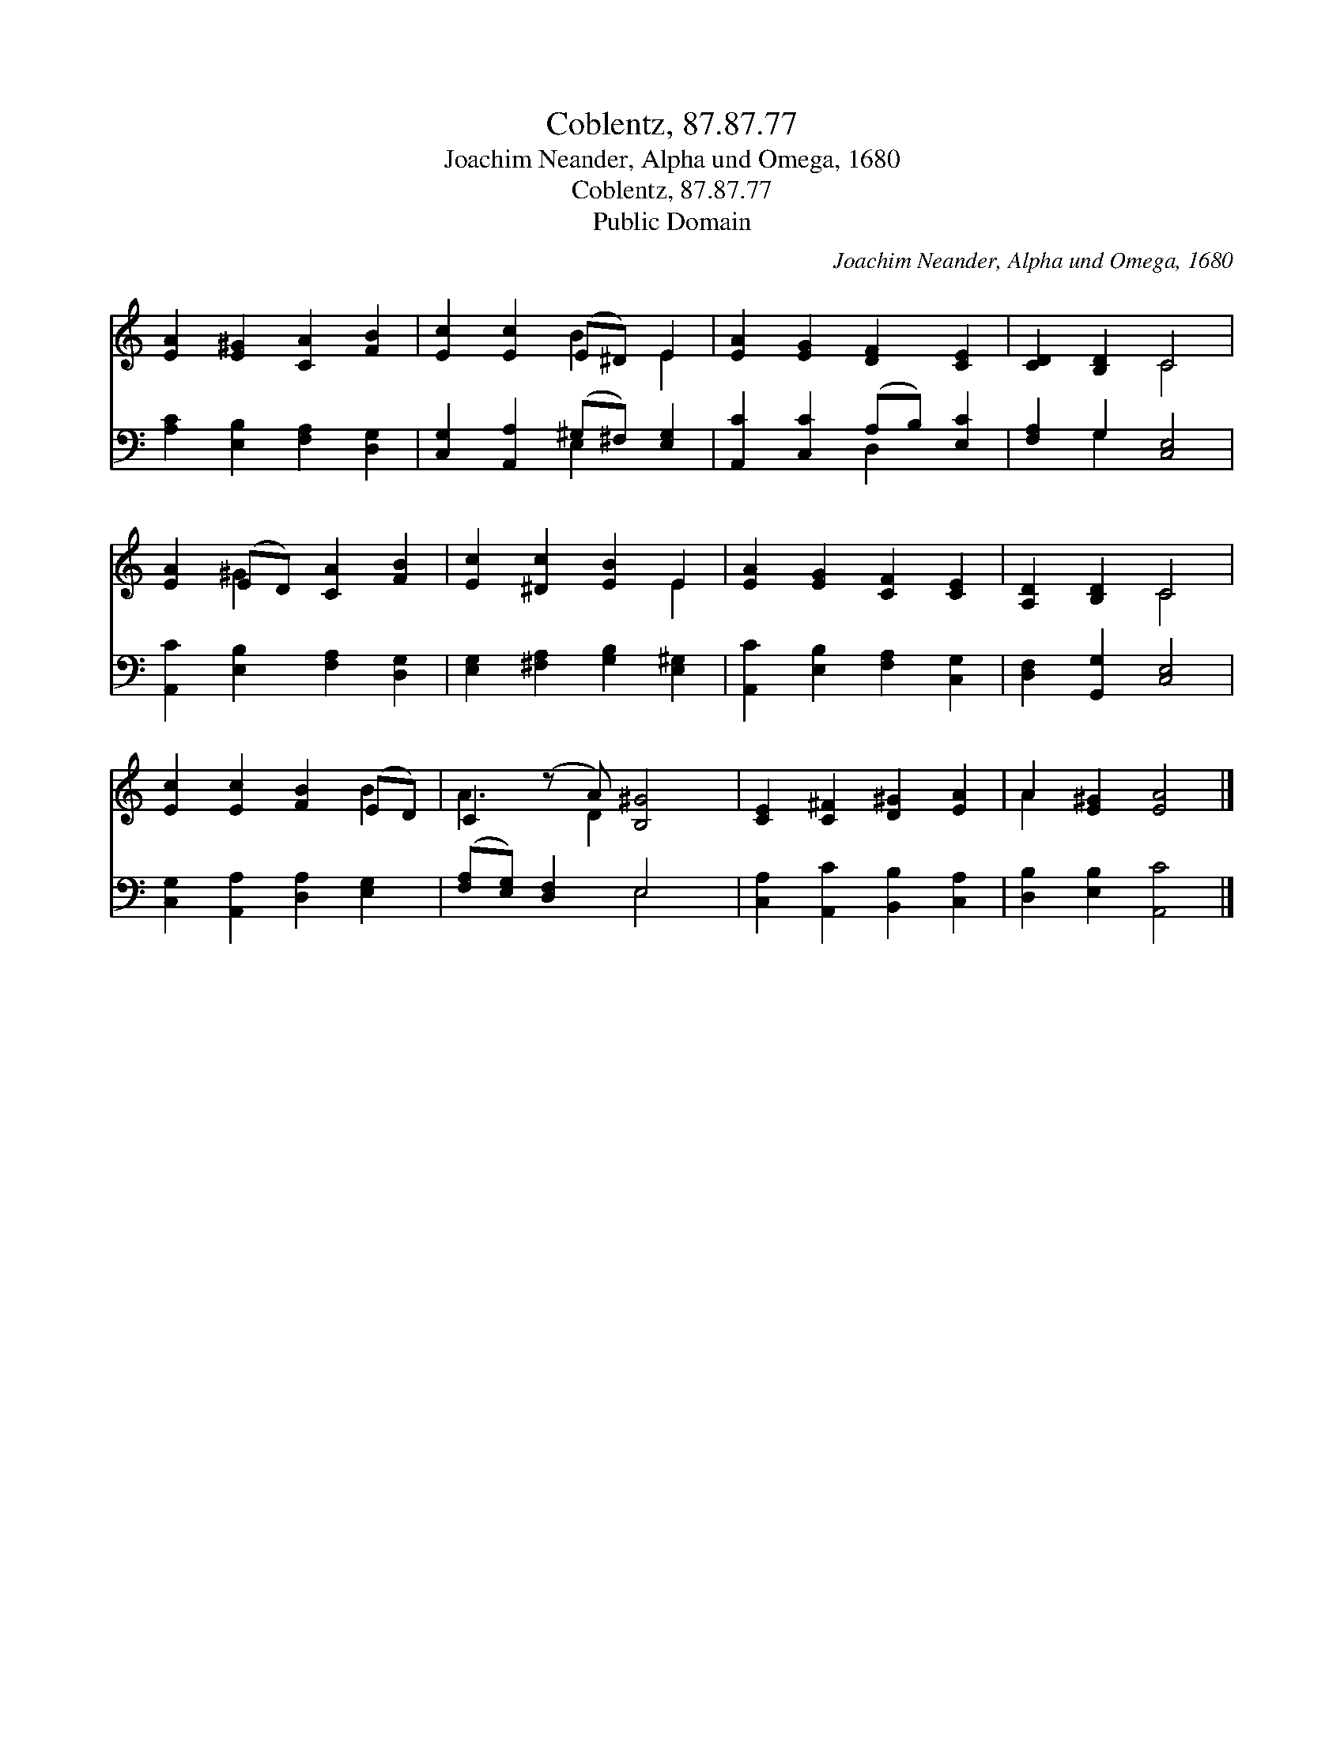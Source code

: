 X:1
T:Coblentz, 87.87.77
T:Joachim Neander, Alpha und Omega, 1680
T:Coblentz, 87.87.77
T:Public Domain
C:Joachim Neander, Alpha und Omega, 1680
Z:Public Domain
%%score ( 1 2 ) ( 3 4 )
L:1/8
M:none
K:C
V:1 treble 
V:2 treble 
V:3 bass 
V:4 bass 
V:1
 [EA]2 [E^G]2 [CA]2 [FB]2 | [Ec]2 [Ec]2 (E^D) E2 | [EA]2 [EG]2 [DF]2 [CE]2 | [CD]2 [B,D]2 C4 | %4
 [EA]2 (ED) [CA]2 [FB]2 | [Ec]2 [^Dc]2 [EB]2 E2 | [EA]2 [EG]2 [CF]2 [CE]2 | [A,D]2 [B,D]2 C4 | %8
 [Ec]2 [Ec]2 [FB]2 (ED) | C2 (z A) [B,^G]4 | [CE]2 [C^F]2 [D^G]2 [EA]2 | A2 [E^G]2 [EA]4 |] %12
V:2
 x8 | x4 B2 E2 | x8 | x4 C4 | x2 ^G2 x4 | x6 E2 | x8 | x4 C4 | x6 B2 | A3 D2 x3 | x8 | A2 x6 |] %12
V:3
 [A,C]2 [E,B,]2 [F,A,]2 [D,G,]2 | [C,G,]2 [A,,A,]2 (^G,^F,) [E,G,]2 | %2
 [A,,C]2 [C,C]2 (A,B,) [E,C]2 | [F,A,]2 G,2 [C,E,]4 | [A,,C]2 [E,B,]2 [F,A,]2 [D,G,]2 | %5
 [E,G,]2 [^F,A,]2 [G,B,]2 [E,^G,]2 | [A,,C]2 [E,B,]2 [F,A,]2 [C,G,]2 | [D,F,]2 [G,,G,]2 [C,E,]4 | %8
 [C,G,]2 [A,,A,]2 [D,A,]2 [E,G,]2 | ([F,A,][E,G,]) [D,F,]2 E,4 | [C,A,]2 [A,,C]2 [B,,B,]2 [C,A,]2 | %11
 [D,B,]2 [E,B,]2 [A,,C]4 |] %12
V:4
 x8 | x4 E,2 x2 | x4 D,2 x2 | x2 G,2 x4 | x8 | x8 | x8 | x8 | x8 | x4 E,4 | x8 | x8 |] %12

